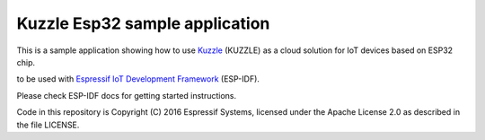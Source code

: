 Kuzzle Esp32 sample application
===============================

This is a sample application showing how to use `Kuzzle`_ (KUZZLE) as a cloud solution for IoT devices based on ESP32 chip.

to be used with `Espressif IoT Development Framework`_ (ESP-IDF). 

Please check ESP-IDF docs for getting started instructions.

Code in this repository is Copyright (C) 2016 Espressif Systems, licensed under the Apache License 2.0 as described in the file LICENSE.

.. _Espressif IoT Development Framework: https://github.com/espressif/esp-idf
.. _Kuzzle: https://github.com/kuzzleio


